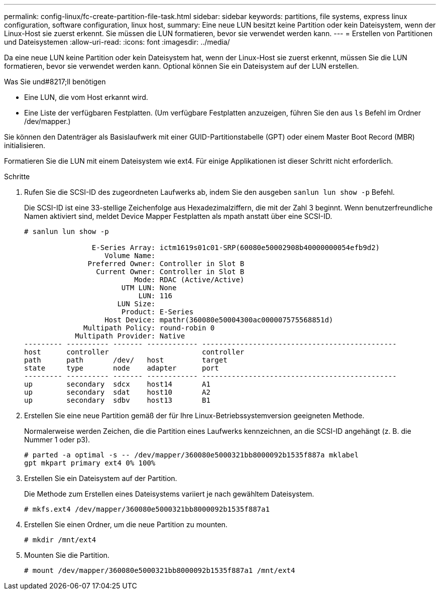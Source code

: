 ---
permalink: config-linux/fc-create-partition-file-task.html 
sidebar: sidebar 
keywords: partitions, file systems, express linux configuration, software configuration, linux host, 
summary: Eine neue LUN besitzt keine Partition oder kein Dateisystem, wenn der Linux-Host sie zuerst erkennt. Sie müssen die LUN formatieren, bevor sie verwendet werden kann. 
---
= Erstellen von Partitionen und Dateisystemen
:allow-uri-read: 
:icons: font
:imagesdir: ../media/


[role="lead"]
Da eine neue LUN keine Partition oder kein Dateisystem hat, wenn der Linux-Host sie zuerst erkennt, müssen Sie die LUN formatieren, bevor sie verwendet werden kann. Optional können Sie ein Dateisystem auf der LUN erstellen.

.Was Sie und#8217;ll benötigen
* Eine LUN, die vom Host erkannt wird.
* Eine Liste der verfügbaren Festplatten. (Um verfügbare Festplatten anzuzeigen, führen Sie den aus `ls` Befehl im Ordner /dev/mapper.)


Sie können den Datenträger als Basislaufwerk mit einer GUID-Partitionstabelle (GPT) oder einem Master Boot Record (MBR) initialisieren.

Formatieren Sie die LUN mit einem Dateisystem wie ext4. Für einige Applikationen ist dieser Schritt nicht erforderlich.

.Schritte
. Rufen Sie die SCSI-ID des zugeordneten Laufwerks ab, indem Sie den ausgeben `sanlun lun show -p` Befehl.
+
Die SCSI-ID ist eine 33-stellige Zeichenfolge aus Hexadezimalziffern, die mit der Zahl 3 beginnt. Wenn benutzerfreundliche Namen aktiviert sind, meldet Device Mapper Festplatten als mpath anstatt über eine SCSI-ID.

+
[listing]
----
# sanlun lun show -p

                E-Series Array: ictm1619s01c01-SRP(60080e50002908b40000000054efb9d2)
                   Volume Name:
               Preferred Owner: Controller in Slot B
                 Current Owner: Controller in Slot B
                          Mode: RDAC (Active/Active)
                       UTM LUN: None
                           LUN: 116
                      LUN Size:
                       Product: E-Series
                   Host Device: mpathr(360080e50004300ac000007575568851d)
              Multipath Policy: round-robin 0
            Multipath Provider: Native
--------- ---------- ------- ------------ ----------------------------------------------
host      controller                      controller
path      path       /dev/   host         target
state     type       node    adapter      port
--------- ---------- ------- ------------ ----------------------------------------------
up        secondary  sdcx    host14       A1
up        secondary  sdat    host10       A2
up        secondary  sdbv    host13       B1
----
. Erstellen Sie eine neue Partition gemäß der für Ihre Linux-Betriebssystemversion geeigneten Methode.
+
Normalerweise werden Zeichen, die die Partition eines Laufwerks kennzeichnen, an die SCSI-ID angehängt (z. B. die Nummer 1 oder p3).

+
[listing]
----
# parted -a optimal -s -- /dev/mapper/360080e5000321bb8000092b1535f887a mklabel
gpt mkpart primary ext4 0% 100%
----
. Erstellen Sie ein Dateisystem auf der Partition.
+
Die Methode zum Erstellen eines Dateisystems variiert je nach gewähltem Dateisystem.

+
[listing]
----
# mkfs.ext4 /dev/mapper/360080e5000321bb8000092b1535f887a1
----
. Erstellen Sie einen Ordner, um die neue Partition zu mounten.
+
[listing]
----
# mkdir /mnt/ext4
----
. Mounten Sie die Partition.
+
[listing]
----
# mount /dev/mapper/360080e5000321bb8000092b1535f887a1 /mnt/ext4
----

